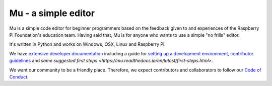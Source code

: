 Mu - a simple editor 
====================

.. image:: docs/logo.png

Mu is a simple code editor for beginner programmers based on the feedback given
to and experiences of the Raspberry Pi Foundation's education team. Having said
that, Mu is for anyone who wants to use a simple "no frills" editor.

It's written in Python and works on Windows, OSX, Linux and Raspberry Pi.

We have `extensive developer documentation <https://mu.readthedocs.io/>`_
including a guide for
`setting up a development environment <https://mu.readthedocs.io/en/latest/setup.html>`_, 
`contributor guidelines <https://mu.readthedocs.io/en/latest/contributing.html>`_ and
`some suggested first steps <https://mu.readthedocs.io/en/latest/first-steps.html>`.

We want our community to be a friendly place. Therefore, we expect contributors
and collaborators to follow our
`Code of Conduct <https://mu.readthedocs.io/en/latest/code_of_conduct.html>`_.
